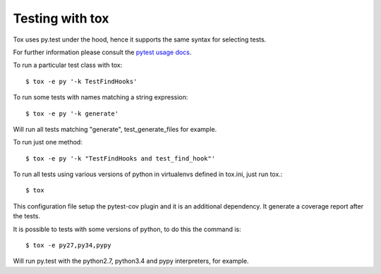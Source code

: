 Testing with tox
----------------

Tox uses py.test under the hood, hence it supports the same syntax for selecting tests.

For further information please consult the `pytest usage docs`_.

To run a particular test class with tox::

    $ tox -e py '-k TestFindHooks'

To run some tests with names matching a string expression::

    $ tox -e py '-k generate'

Will run all tests matching "generate", test_generate_files for example.

To run just one method::

    $ tox -e py '-k "TestFindHooks and test_find_hook"'


To run all tests using various versions of python in virtualenvs defined in tox.ini, just run tox.::

    $ tox

This configuration file setup the pytest-cov plugin and it is an additional
dependency. It generate a coverage report after the tests.

It is possible to tests with some versions of python, to do this the command
is::

    $ tox -e py27,py34,pypy

Will run py.test with the python2.7, python3.4 and pypy interpreters, for
example.

.. _`pytest usage docs`: https://docs.pytest.org/en/latest/usage.html#specifying-tests-selecting-tests
